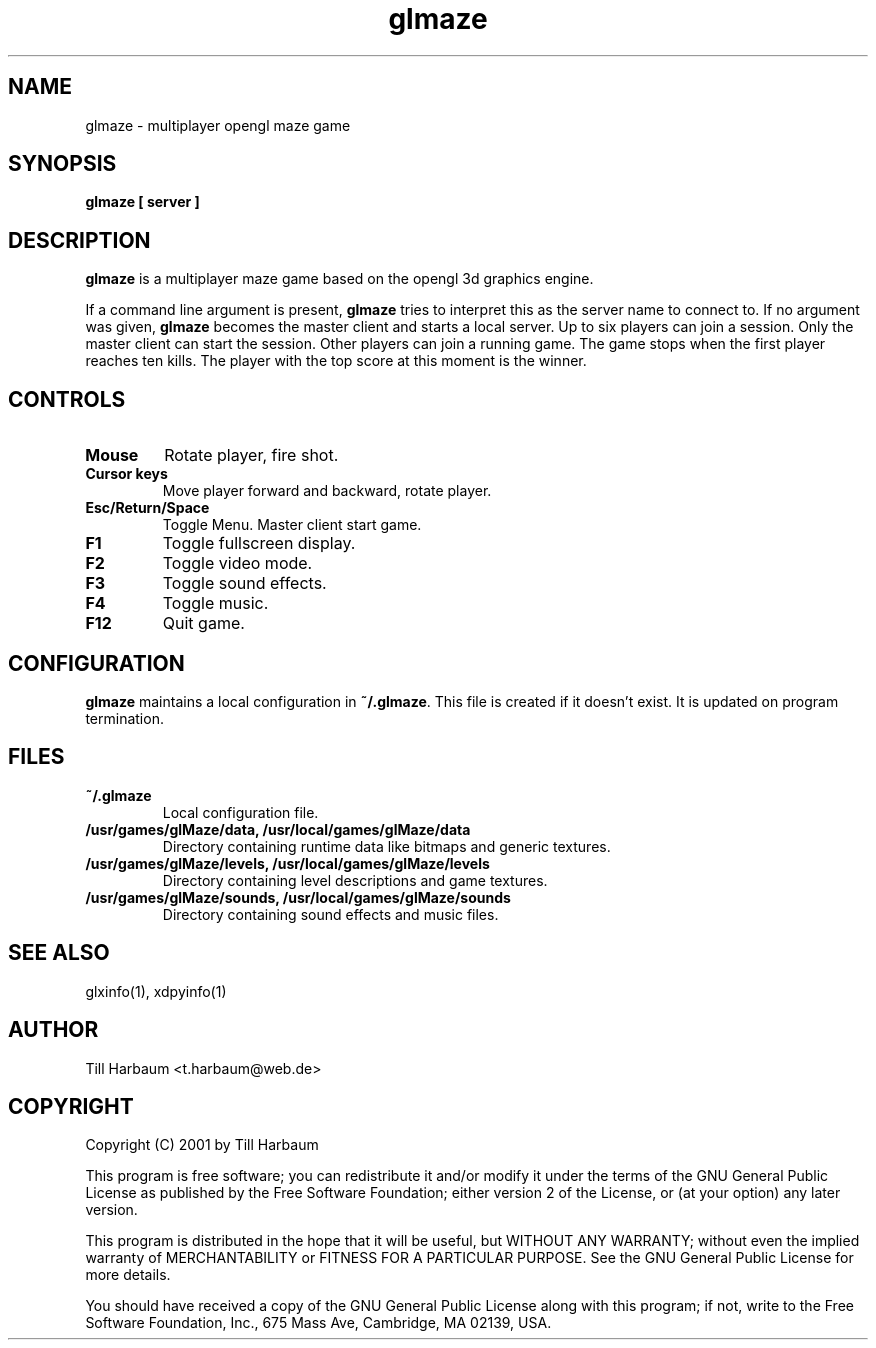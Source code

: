 .TH glmaze 1 "(c) 2001 Till Harbaum"
.SH NAME
glmaze - multiplayer opengl maze game
.SH SYNOPSIS
.B glmaze [ server ]
.SH DESCRIPTION
.B glmaze
is a multiplayer maze game based on the opengl 3d graphics engine.
.P
If a command line argument is present,
.B glmaze
tries to interpret this as the server name to connect to. If
no argument was given,
.B glmaze
becomes the master client and starts a local server. Up to six 
players can join a session. Only the master client can start
the session. Other players can join a running game. The game
stops when the first player reaches ten kills. The player with
the top score at this moment is the winner.
.SH CONTROLS
.TP
.BI Mouse
Rotate player, fire shot.
.TP
.BI "Cursor keys"
Move player forward and backward, rotate player.
.TP
.BI Esc/Return/Space
Toggle Menu. Master client start game.
.TP
.BI F1
Toggle fullscreen display. 
.TP
.BI F2
Toggle video mode.
.TP
.BI F3
Toggle sound effects.
.TP
.BI F4
Toggle music.
.TP
.BI F12
Quit game. 
.SH CONFIGURATION
.B glmaze
maintains a local configuration in \fB~/.glmaze\fP. This
file is created if it doesn't exist. It is updated on
program termination.
.SH FILES
.TP
.BI ~/.glmaze
Local configuration file.
.TP
.BI "/usr/games/glMaze/data, /usr/local/games/glMaze/data"
Directory containing runtime data like bitmaps and generic textures.
.TP
.BI "/usr/games/glMaze/levels, /usr/local/games/glMaze/levels"
Directory containing level descriptions and game textures.
.TP
.BI "/usr/games/glMaze/sounds, /usr/local/games/glMaze/sounds"
Directory containing sound effects and music files.
.SH "SEE ALSO"
glxinfo(1), xdpyinfo(1)
.SH AUTHOR
Till Harbaum <t.harbaum@web.de>
.SH COPYRIGHT
Copyright (C) 2001 by Till Harbaum

This program is free software; you can redistribute it and/or modify
it under the terms of the GNU General Public License as published by
the Free Software Foundation; either version 2 of the License, or
(at your option) any later version.

This program is distributed in the hope that it will be useful,
but WITHOUT ANY WARRANTY; without even the implied warranty of
MERCHANTABILITY or FITNESS FOR A PARTICULAR PURPOSE.  See the
GNU General Public License for more details.

You should have received a copy of the GNU General Public License
along with this program; if not, write to the Free Software
Foundation, Inc., 675 Mass Ave, Cambridge, MA 02139, USA.







